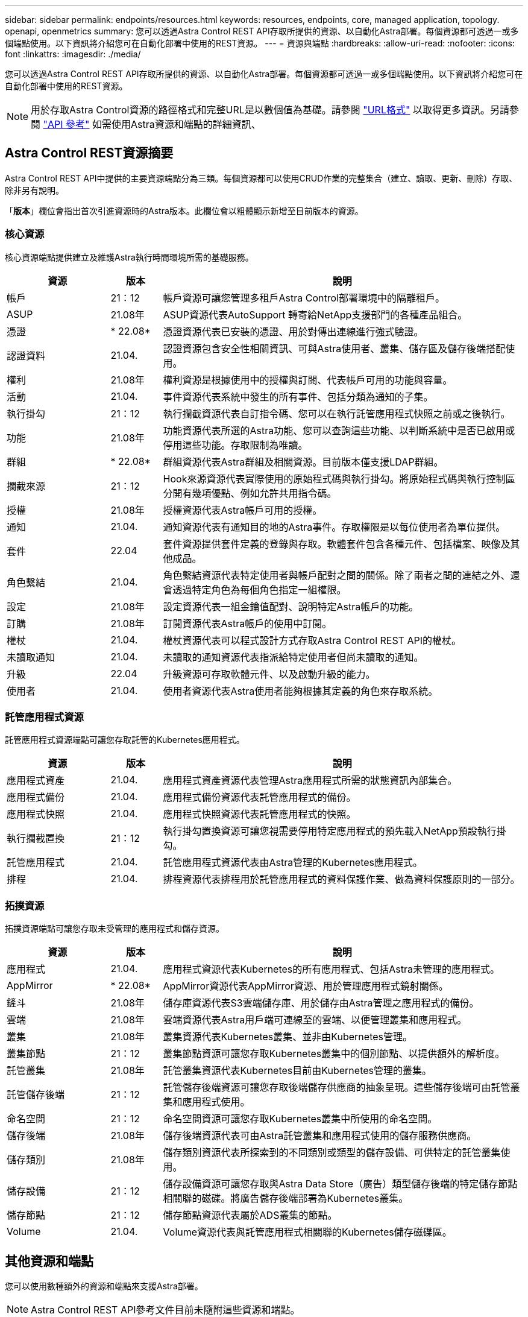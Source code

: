 ---
sidebar: sidebar 
permalink: endpoints/resources.html 
keywords: resources, endpoints, core, managed application, topology. openapi, openmetrics 
summary: 您可以透過Astra Control REST API存取所提供的資源、以自動化Astra部署。每個資源都可透過一或多個端點使用。以下資訊將介紹您可在自動化部署中使用的REST資源。 
---
= 資源與端點
:hardbreaks:
:allow-uri-read: 
:nofooter: 
:icons: font
:linkattrs: 
:imagesdir: ./media/


[role="lead"]
您可以透過Astra Control REST API存取所提供的資源、以自動化Astra部署。每個資源都可透過一或多個端點使用。以下資訊將介紹您可在自動化部署中使用的REST資源。


NOTE: 用於存取Astra Control資源的路徑格式和完整URL是以數個值為基礎。請參閱 link:../rest-core/url_format.html["URL格式"] 以取得更多資訊。另請參閱 link:../reference/api_reference.html["API 參考"] 如需使用Astra資源和端點的詳細資訊、



== Astra Control REST資源摘要

Astra Control REST API中提供的主要資源端點分為三類。每個資源都可以使用CRUD作業的完整集合（建立、讀取、更新、刪除）存取、除非另有說明。

「*版本*」欄位會指出首次引進資源時的Astra版本。此欄位會以粗體顯示新增至目前版本的資源。



=== 核心資源

核心資源端點提供建立及維護Astra執行時間環境所需的基礎服務。

[cols="20,10,70"]
|===
| 資源 | 版本 | 說明 


| 帳戶 | 21：12 | 帳戶資源可讓您管理多租戶Astra Control部署環境中的隔離租戶。 


| ASUP | 21.08年 | ASUP資源代表AutoSupport 轉寄給NetApp支援部門的各種產品組合。 


| 憑證 | * 22.08* | 憑證資源代表已安裝的憑證、用於對傳出連線進行強式驗證。 


| 認證資料 | 21.04. | 認證資源包含安全性相關資訊、可與Astra使用者、叢集、儲存區及儲存後端搭配使用。 


| 權利 | 21.08年 | 權利資源是根據使用中的授權與訂閱、代表帳戶可用的功能與容量。 


| 活動 | 21.04. | 事件資源代表系統中發生的所有事件、包括分類為通知的子集。 


| 執行掛勾 | 21：12 | 執行攔截資源代表自訂指令碼、您可以在執行託管應用程式快照之前或之後執行。 


| 功能 | 21.08年 | 功能資源代表所選的Astra功能、您可以查詢這些功能、以判斷系統中是否已啟用或停用這些功能。存取限制為唯讀。 


| 群組 | * 22.08* | 群組資源代表Astra群組及相關資源。目前版本僅支援LDAP群組。 


| 攔截來源 | 21：12 | Hook來源資源代表實際使用的原始程式碼與執行掛勾。將原始程式碼與執行控制區分開有幾項優點、例如允許共用指令碼。 


| 授權 | 21.08年 | 授權資源代表Astra帳戶可用的授權。 


| 通知 | 21.04. | 通知資源代表有通知目的地的Astra事件。存取權限是以每位使用者為單位提供。 


| 套件 | 22.04 | 套件資源提供套件定義的登錄與存取。軟體套件包含各種元件、包括檔案、映像及其他成品。 


| 角色繫結 | 21.04. | 角色繫結資源代表特定使用者與帳戶配對之間的關係。除了兩者之間的連結之外、還會透過特定角色為每個角色指定一組權限。 


| 設定 | 21.08年 | 設定資源代表一組金鑰值配對、說明特定Astra帳戶的功能。 


| 訂購 | 21.08年 | 訂閱資源代表Astra帳戶的使用中訂閱。 


| 權杖 | 21.04. | 權杖資源代表可以程式設計方式存取Astra Control REST API的權杖。 


| 未讀取通知 | 21.04. | 未讀取的通知資源代表指派給特定使用者但尚未讀取的通知。 


| 升級 | 22.04 | 升級資源可存取軟體元件、以及啟動升級的能力。 


| 使用者 | 21.04. | 使用者資源代表Astra使用者能夠根據其定義的角色來存取系統。 
|===


=== 託管應用程式資源

託管應用程式資源端點可讓您存取託管的Kubernetes應用程式。

[cols="20,10,70"]
|===
| 資源 | 版本 | 說明 


| 應用程式資產 | 21.04. | 應用程式資產資源代表管理Astra應用程式所需的狀態資訊內部集合。 


| 應用程式備份 | 21.04. | 應用程式備份資源代表託管應用程式的備份。 


| 應用程式快照 | 21.04. | 應用程式快照資源代表託管應用程式的快照。 


| 執行攔截置換 | 21：12 | 執行掛勾置換資源可讓您視需要停用特定應用程式的預先載入NetApp預設執行掛勾。 


| 託管應用程式 | 21.04. | 託管應用程式資源代表由Astra管理的Kubernetes應用程式。 


| 排程 | 21.04. | 排程資源代表排程用於託管應用程式的資料保護作業、做為資料保護原則的一部分。 
|===


=== 拓撲資源

拓撲資源端點可讓您存取未受管理的應用程式和儲存資源。

[cols="20,10,70"]
|===
| 資源 | 版本 | 說明 


| 應用程式 | 21.04. | 應用程式資源代表Kubernetes的所有應用程式、包括Astra未管理的應用程式。 


| AppMirror | * 22.08* | AppMirror資源代表AppMirror資源、用於管理應用程式鏡射關係。 


| 鏟斗 | 21.08年 | 儲存庫資源代表S3雲端儲存庫、用於儲存由Astra管理之應用程式的備份。 


| 雲端 | 21.08年 | 雲端資源代表Astra用戶端可連線至的雲端、以便管理叢集和應用程式。 


| 叢集 | 21.08年 | 叢集資源代表Kubernetes叢集、並非由Kubernetes管理。 


| 叢集節點 | 21：12 | 叢集節點資源可讓您存取Kubernetes叢集中的個別節點、以提供額外的解析度。 


| 託管叢集 | 21.08年 | 託管叢集資源代表Kubernetes目前由Kubernetes管理的叢集。 


| 託管儲存後端 | 21：12 | 託管儲存後端資源可讓您存取後端儲存供應商的抽象呈現。這些儲存後端可由託管叢集和應用程式使用。 


| 命名空間 | 21：12 | 命名空間資源可讓您存取Kubernetes叢集中所使用的命名空間。 


| 儲存後端 | 21.08年 | 儲存後端資源代表可由Astra託管叢集和應用程式使用的儲存服務供應商。 


| 儲存類別 | 21.08年 | 儲存類別資源代表所探索到的不同類別或類型的儲存設備、可供特定的託管叢集使用。 


| 儲存設備 | 21：12 | 儲存設備資源可讓您存取與Astra Data Store（廣告）類型儲存後端的特定儲存節點相關聯的磁碟。將廣告儲存後端部署為Kubernetes叢集。 


| 儲存節點 | 21：12 | 儲存節點資源代表屬於ADS叢集的節點。 


| Volume | 21.04. | Volume資源代表與託管應用程式相關聯的Kubernetes儲存磁碟區。 
|===


== 其他資源和端點

您可以使用數種額外的資源和端點來支援Astra部署。


NOTE: Astra Control REST API參考文件目前未隨附這些資源和端點。

OpenAPI:: OpenAPI端點可讓您存取目前的OpenAPI Json文件及其他相關資源。
OpenMetrics:: OpenMetrics端點可透過OpenMetrics資源存取帳戶指標。Astra Control Center部署模式可提供支援。

